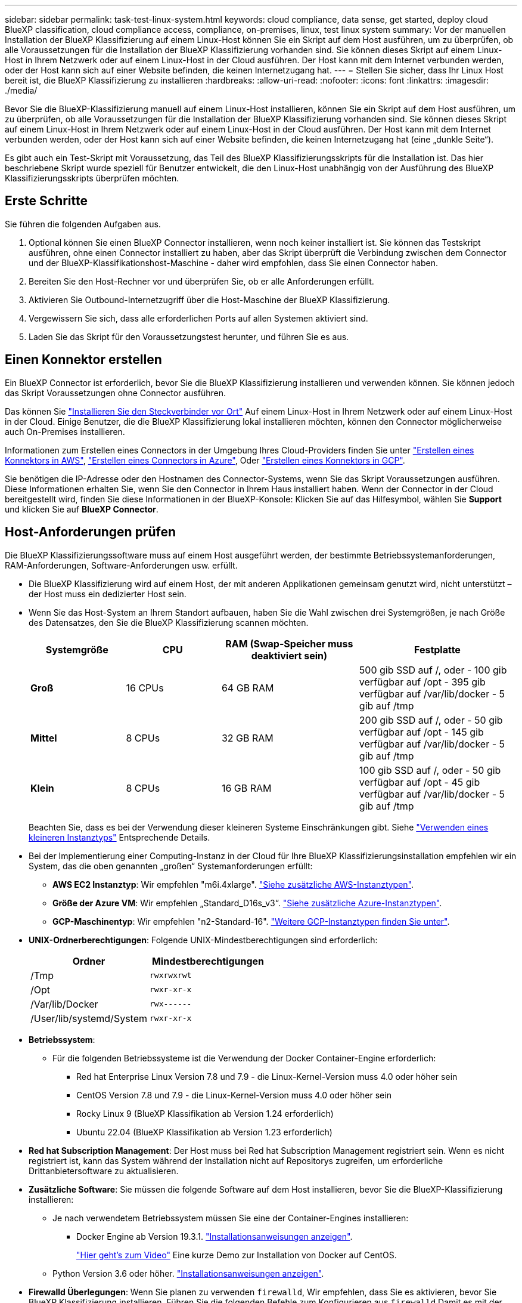 ---
sidebar: sidebar 
permalink: task-test-linux-system.html 
keywords: cloud compliance, data sense, get started, deploy cloud BlueXP classification, cloud compliance access, compliance, on-premises, linux, test linux system 
summary: Vor der manuellen Installation der BlueXP Klassifizierung auf einem Linux-Host können Sie ein Skript auf dem Host ausführen, um zu überprüfen, ob alle Voraussetzungen für die Installation der BlueXP Klassifizierung vorhanden sind. Sie können dieses Skript auf einem Linux-Host in Ihrem Netzwerk oder auf einem Linux-Host in der Cloud ausführen. Der Host kann mit dem Internet verbunden werden, oder der Host kann sich auf einer Website befinden, die keinen Internetzugang hat. 
---
= Stellen Sie sicher, dass Ihr Linux Host bereit ist, die BlueXP Klassifizierung zu installieren
:hardbreaks:
:allow-uri-read: 
:nofooter: 
:icons: font
:linkattrs: 
:imagesdir: ./media/


[role="lead"]
Bevor Sie die BlueXP-Klassifizierung manuell auf einem Linux-Host installieren, können Sie ein Skript auf dem Host ausführen, um zu überprüfen, ob alle Voraussetzungen für die Installation der BlueXP Klassifizierung vorhanden sind. Sie können dieses Skript auf einem Linux-Host in Ihrem Netzwerk oder auf einem Linux-Host in der Cloud ausführen. Der Host kann mit dem Internet verbunden werden, oder der Host kann sich auf einer Website befinden, die keinen Internetzugang hat (eine „dunkle Seite“).

Es gibt auch ein Test-Skript mit Voraussetzung, das Teil des BlueXP Klassifizierungsskripts für die Installation ist. Das hier beschriebene Skript wurde speziell für Benutzer entwickelt, die den Linux-Host unabhängig von der Ausführung des BlueXP Klassifizierungsskripts überprüfen möchten.



== Erste Schritte

Sie führen die folgenden Aufgaben aus.

. Optional können Sie einen BlueXP Connector installieren, wenn noch keiner installiert ist. Sie können das Testskript ausführen, ohne einen Connector installiert zu haben, aber das Skript überprüft die Verbindung zwischen dem Connector und der BlueXP-Klassifikationshost-Maschine - daher wird empfohlen, dass Sie einen Connector haben.
. Bereiten Sie den Host-Rechner vor und überprüfen Sie, ob er alle Anforderungen erfüllt.
. Aktivieren Sie Outbound-Internetzugriff über die Host-Maschine der BlueXP Klassifizierung.
. Vergewissern Sie sich, dass alle erforderlichen Ports auf allen Systemen aktiviert sind.
. Laden Sie das Skript für den Voraussetzungstest herunter, und führen Sie es aus.




== Einen Konnektor erstellen

Ein BlueXP Connector ist erforderlich, bevor Sie die BlueXP Klassifizierung installieren und verwenden können. Sie können jedoch das Skript Voraussetzungen ohne Connector ausführen.

Das können Sie https://docs.netapp.com/us-en/bluexp-setup-admin/task-quick-start-connector-on-prem.html["Installieren Sie den Steckverbinder vor Ort"^] Auf einem Linux-Host in Ihrem Netzwerk oder auf einem Linux-Host in der Cloud. Einige Benutzer, die die BlueXP Klassifizierung lokal installieren möchten, können den Connector möglicherweise auch On-Premises installieren.

Informationen zum Erstellen eines Connectors in der Umgebung Ihres Cloud-Providers finden Sie unter https://docs.netapp.com/us-en/bluexp-setup-admin/task-quick-start-connector-aws.html["Erstellen eines Konnektors in AWS"^], https://docs.netapp.com/us-en/bluexp-setup-admin/task-quick-start-connector-azure.html["Erstellen eines Connectors in Azure"^], Oder https://docs.netapp.com/us-en/bluexp-setup-admin/task-quick-start-connector-google.html["Erstellen eines Konnektors in GCP"^].

Sie benötigen die IP-Adresse oder den Hostnamen des Connector-Systems, wenn Sie das Skript Voraussetzungen ausführen. Diese Informationen erhalten Sie, wenn Sie den Connector in Ihrem Haus installiert haben. Wenn der Connector in der Cloud bereitgestellt wird, finden Sie diese Informationen in der BlueXP-Konsole: Klicken Sie auf das Hilfesymbol, wählen Sie *Support* und klicken Sie auf *BlueXP Connector*.



== Host-Anforderungen prüfen

Die BlueXP Klassifizierungssoftware muss auf einem Host ausgeführt werden, der bestimmte Betriebssystemanforderungen, RAM-Anforderungen, Software-Anforderungen usw. erfüllt.

* Die BlueXP Klassifizierung wird auf einem Host, der mit anderen Applikationen gemeinsam genutzt wird, nicht unterstützt – der Host muss ein dedizierter Host sein.
* Wenn Sie das Host-System an Ihrem Standort aufbauen, haben Sie die Wahl zwischen drei Systemgrößen, je nach Größe des Datensatzes, den Sie die BlueXP Klassifizierung scannen möchten.
+
[cols="18,18,26,30"]
|===
| Systemgröße | CPU | RAM (Swap-Speicher muss deaktiviert sein) | Festplatte 


| *Groß* | 16 CPUs | 64 GB RAM | 500 gib SSD auf /, oder
- 100 gib verfügbar auf /opt
- 395 gib verfügbar auf /var/lib/docker
- 5 gib auf /tmp 


| *Mittel* | 8 CPUs | 32 GB RAM | 200 gib SSD auf /, oder
- 50 gib verfügbar auf /opt
- 145 gib verfügbar auf /var/lib/docker
- 5 gib auf /tmp 


| *Klein* | 8 CPUs | 16 GB RAM | 100 gib SSD auf /, oder
- 50 gib verfügbar auf /opt
- 45 gib verfügbar auf /var/lib/docker
- 5 gib auf /tmp 
|===
+
Beachten Sie, dass es bei der Verwendung dieser kleineren Systeme Einschränkungen gibt. Siehe link:concept-cloud-compliance.html#using-a-smaller-instance-type["Verwenden eines kleineren Instanztyps"] Entsprechende Details.

* Bei der Implementierung einer Computing-Instanz in der Cloud für Ihre BlueXP Klassifizierungsinstallation empfehlen wir ein System, das die oben genannten „großen“ Systemanforderungen erfüllt:
+
** *AWS EC2 Instanztyp*: Wir empfehlen "m6i.4xlarge". link:reference-instance-types.html#aws-instance-types["Siehe zusätzliche AWS-Instanztypen"^].
** *Größe der Azure VM*: Wir empfehlen „Standard_D16s_v3“. link:reference-instance-types.html#azure-instance-types["Siehe zusätzliche Azure-Instanztypen"^].
** *GCP-Maschinentyp*: Wir empfehlen "n2-Standard-16". link:reference-instance-types.html#gcp-instance-types["Weitere GCP-Instanztypen finden Sie unter"^].


* *UNIX-Ordnerberechtigungen*: Folgende UNIX-Mindestberechtigungen sind erforderlich:
+
[cols="25,25"]
|===
| Ordner | Mindestberechtigungen 


| /Tmp | `rwxrwxrwt` 


| /Opt | `rwxr-xr-x` 


| /Var/lib/Docker | `rwx------` 


| /User/lib/systemd/System | `rwxr-xr-x` 
|===
* *Betriebssystem*:
+
** Für die folgenden Betriebssysteme ist die Verwendung der Docker Container-Engine erforderlich:
+
*** Red hat Enterprise Linux Version 7.8 und 7.9 - die Linux-Kernel-Version muss 4.0 oder höher sein
*** CentOS Version 7.8 und 7.9 - die Linux-Kernel-Version muss 4.0 oder höher sein
*** Rocky Linux 9 (BlueXP Klassifikation ab Version 1.24 erforderlich)
*** Ubuntu 22.04 (BlueXP Klassifikation ab Version 1.23 erforderlich)






* *Red hat Subscription Management*: Der Host muss bei Red hat Subscription Management registriert sein. Wenn es nicht registriert ist, kann das System während der Installation nicht auf Repositorys zugreifen, um erforderliche Drittanbietersoftware zu aktualisieren.
* *Zusätzliche Software*: Sie müssen die folgende Software auf dem Host installieren, bevor Sie die BlueXP-Klassifizierung installieren:
+
** Je nach verwendetem Betriebssystem müssen Sie eine der Container-Engines installieren:
+
*** Docker Engine ab Version 19.3.1. https://docs.docker.com/engine/install/["Installationsanweisungen anzeigen"^].
+
https://youtu.be/Ogoufel1q6c["Hier geht's zum Video"^] Eine kurze Demo zur Installation von Docker auf CentOS.



** Python Version 3.6 oder höher. https://www.python.org/downloads/["Installationsanweisungen anzeigen"^].


* *Firewalld Überlegungen*: Wenn Sie planen zu verwenden `firewalld`, Wir empfehlen, dass Sie es aktivieren, bevor Sie BlueXP Klassifizierung installieren. Führen Sie die folgenden Befehle zum Konfigurieren aus `firewalld` Damit es mit der BlueXP Klassifizierung kompatibel ist:
+
....
firewall-cmd --permanent --add-service=http
firewall-cmd --permanent --add-service=https
firewall-cmd --permanent --add-port=80/tcp
firewall-cmd --permanent --add-port=8080/tcp
firewall-cmd --permanent --add-port=443/tcp
firewall-cmd --reload
....
+
Wenn Sie planen, zusätzliche BlueXP Klassifizierungs-Hosts als Scanner-Nodes (in einem verteilten Modell) zu verwenden, fügen Sie derzeit diese Regeln Ihrem Primärsystem hinzu:

+
....
firewall-cmd --permanent --add-port=2377/tcp
firewall-cmd --permanent --add-port=7946/udp
firewall-cmd --permanent --add-port=7946/tcp
firewall-cmd --permanent --add-port=4789/udp
....
+
Beachten Sie, dass Sie Docker immer dann neu starten müssen, wenn Sie diese aktivieren oder aktualisieren `firewalld` Einstellungen.





== Ermöglichen Sie Outbound-Internetzugriff aus der BlueXP Klassifizierung

Für die BlueXP Klassifizierung ist Outbound-Internetzugang erforderlich. Wenn Ihr virtuelles oder physisches Netzwerk einen Proxy-Server für den Internetzugang verwendet, stellen Sie sicher, dass die BlueXP Klassifizierungsinstanz über Outbound-Internetzugang verfügt, um die folgenden Endpunkte zu kontaktieren.


TIP: Dieser Abschnitt ist für Hostsysteme, die an Standorten ohne Internetverbindung installiert sind, nicht erforderlich.

[cols="43,57"]
|===
| Endpunkte | Zweck 


| \https://api.bluexp.netapp.com | Kommunikation mit dem BlueXP Service, einschl. NetApp Accounts 


| \https://netapp-cloud-account.auth0.com \https://auth0.com | Kommunikation mit der BlueXP-Website zur zentralen Benutzerauthentifizierung. 


| \https://support.compliance.api.bluexp.netapp.com/ \https://hub.docker.com \https://auth.docker.io \https://registry-1.docker.io \https://index.docker.io/ \https://dseasb33srnrn.cloudfront.net/ \https://production.cloudflare.docker.com/ | Bietet Zugriff auf Software-Images, Manifeste, Vorlagen und die Möglichkeit, Protokolle und Metriken zu senden. 


| \https://support.compliance.api.bluexp.netapp.com/ | Ermöglicht NetApp das Streamen von Daten aus Audit-Datensätzen. 


| \https://github.com/docker \https://download.docker.com | Enthält die erforderlichen Pakete für die Installation von Dockern. 


| \http://mirror.centos.org \http://mirrorlist.centos.org \http://mirror.centos.org/centos/7/extras/x86_64/Packages/container-selinux-2.107-3.el7.noarch.rpm | Enthält die erforderlichen Pakete für die CentOS-Installation. 


| \http://packages.ubuntu.com/
\http://archive.ubuntu.com | Enthält die erforderlichen Pakete für die Ubuntu-Installation. 
|===


== Vergewissern Sie sich, dass alle erforderlichen Ports aktiviert sind

Sie müssen sicherstellen, dass alle erforderlichen Ports für die Kommunikation zwischen Connector, BlueXP Klassifizierung, Active Directory und Ihren Datenquellen offen sind.

[cols="25,25,50"]
|===
| Verbindungstyp | Ports | Beschreibung 


| Connector <> BlueXP Klassifizierung | 8080 (TCP), 443 (TCP) und 80 | Die Firewall- oder Routing-Regeln für den Connector müssen ein- und ausgehenden Datenverkehr über Port 443 zur und von der BlueXP Klassifizierungsinstanz ermöglichen. Stellen Sie sicher, dass Port 8080 geöffnet ist, damit Sie den Installationsfortschritt in BlueXP sehen können. 


| Connector <> ONTAP-Cluster (NAS) | 443 (TCP)  a| 
BlueXP erkennt ONTAP-Cluster mithilfe von HTTPS. Wenn Sie benutzerdefinierte Firewallrichtlinien verwenden, muss der Connector-Host ausgehenden HTTPS-Zugriff über Port 443 zulassen. Wenn sich der Connector in der Cloud befindet, ist die gesamte ausgehende Kommunikation durch vordefinierte Firewall- oder Routingregeln zulässig.

|===


== Führen Sie das Skript für die Klassifizierungsvoraussetzungen von BlueXP aus

Führen Sie diese Schritte aus, um das Skript für die Voraussetzungen der BlueXP Klassifizierung auszuführen.

https://youtu.be/_RCYpuLXiV0?si=QLGUw8mqPrz9qs4B["Hier geht's zum Video"^] Anleitung zum Ausführen des Skripts „Voraussetzungen“ und zum Interpretieren der Ergebnisse.

.Was Sie benötigen
* Vergewissern Sie sich, dass Ihr Linux-System die erfüllt <<Host-Anforderungen prüfen,Host-Anforderungen erfüllt>>.
* Überprüfen Sie, ob auf dem System die beiden erforderlichen Softwarepakete installiert sind (Docker Engine und Python 3).
* Stellen Sie sicher, dass Sie über Root-Rechte auf dem Linux-System verfügen.


.Schritte
. Laden Sie das Skript für die BlueXP Klassifizierungs-Voraussetzungen von herunter https://mysupport.netapp.com/site/products/all/details/cloud-data-sense/downloads-tab/["NetApp Support Website"^]. Die Datei, die Sie auswählen sollten, heißt *Standalone-pre-requisite-Tester-<version>*.
. Kopieren Sie die Datei auf den Linux-Host, den Sie verwenden möchten (mit `scp` Oder eine andere Methode).
. Weisen Sie Berechtigungen zum Ausführen des Skripts zu.
+
[source, cli]
----
chmod +x standalone-pre-requisite-tester-v1.25.0
----
. Führen Sie das Skript mit dem folgenden Befehl aus.
+
[source, cli]
----
 ./standalone-pre-requisite-tester-v1.25.0 <--darksite>
----
+
Fügen Sie die Option "--darksite" nur hinzu, wenn Sie das Skript auf einem Host ausführen, der keinen Internetzugang hat. Bestimmte Voraussetzungstests werden übersprungen, wenn der Host nicht mit dem Internet verbunden ist.

. Das Skript fordert Sie zur Eingabe der IP-Adresse der BlueXP Klassifizierungs-Host-Maschine auf.
+
** Geben Sie die IP-Adresse oder den Hostnamen ein.


. Das Skript fordert Sie auf, zu fragen, ob Sie einen BlueXP Connector installiert haben.
+
** Geben Sie *N* ein, wenn kein Connector installiert ist.
** Geben Sie *Y* ein, wenn Sie einen Connector installiert haben. Geben Sie dann die IP-Adresse oder den Hostnamen des BlueXP Connector ein, damit das Testskript diese Konnektivität testen kann.


. Das Skript führt eine Vielzahl von Tests auf dem System aus und zeigt die Ergebnisse im weiteren Verlauf an. Nach Abschluss der Sitzung wird ein Protokoll der Sitzung in eine Datei mit dem Namen geschrieben `prerequisites-test-<timestamp>.log` Im Verzeichnis `/opt/netapp/install_logs`.


.Ergebnis
Wenn alle Voraussetzungstests erfolgreich durchgeführt wurden, können Sie die BlueXP Klassifizierung auf dem Host installieren, wenn Sie bereit sind.

Wenn Probleme entdeckt wurden, werden sie als „empfohlen“ oder „erforderlich“ kategorisiert, um behoben zu werden. Empfohlene Probleme sind in der Regel Elemente, die das Scannen und Kategorisieren von BlueXP verlangsamen würden. Diese Elemente müssen nicht korrigiert werden - aber Sie können sie ansprechen.

Wenn Sie „erforderliche“ Probleme haben, sollten Sie die Probleme beheben und das Testskript „Voraussetzungen“ erneut ausführen.
